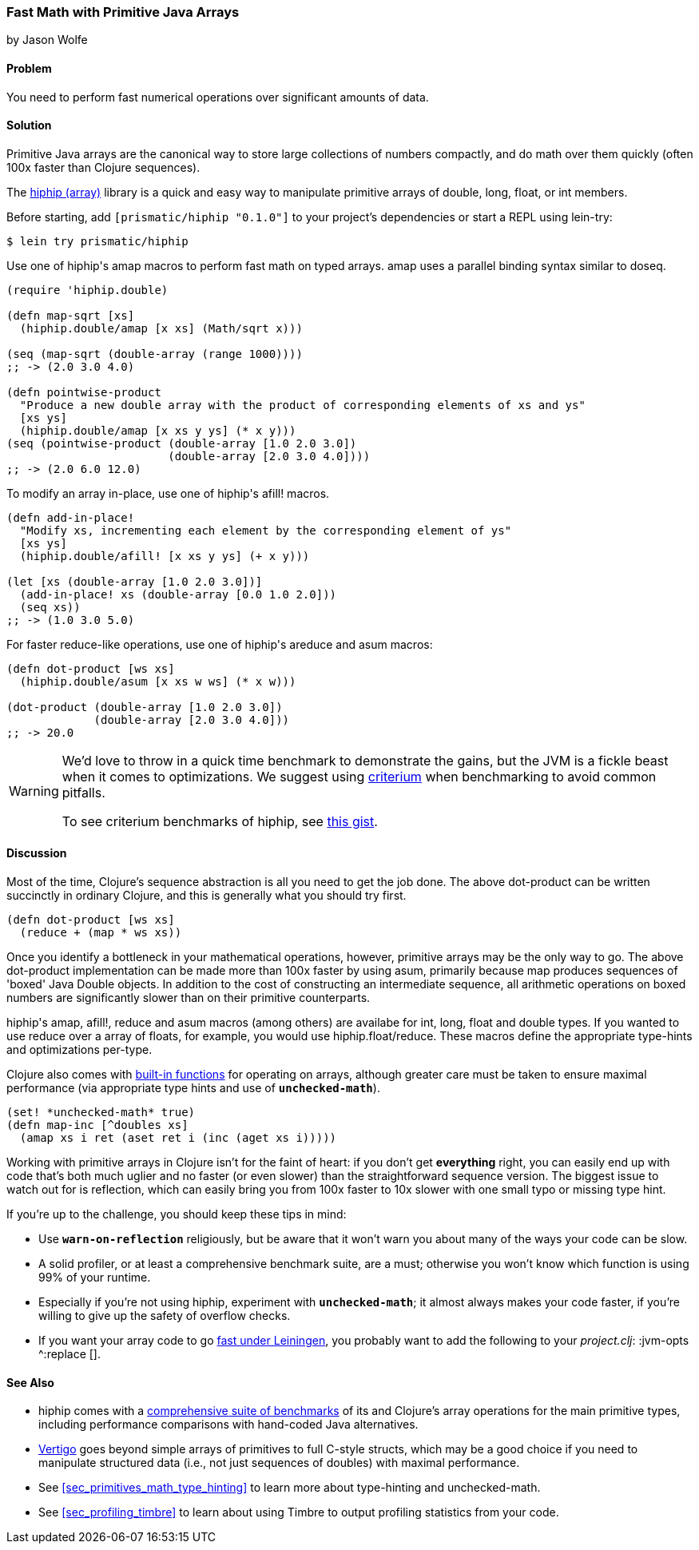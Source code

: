 [[sec_deployment_primitive_arrays]]
=== Fast Math with Primitive Java Arrays
[role="byline"]
by Jason Wolfe

==== Problem

You need to perform fast numerical operations over significant amounts
of data.

==== Solution

Primitive Java arrays are the canonical way to store large collections
of numbers compactly, and do math over them quickly (often 100x faster
than Clojure sequences).

The https://github.com/Prismatic/hiphip[+hiphip+ (array)] library is a
quick and easy way to manipulate primitive arrays of +double+, +long+, +float+, or
+int+ members.

Before starting, add `[prismatic/hiphip "0.1.0"]` to your project's
dependencies or start a REPL using +lein-try+:

[source,shell]
----
$ lein try prismatic/hiphip
----

Use one of ++hiphip++'s +amap+ macros to perform fast math on typed
arrays. +amap+ uses a parallel binding syntax similar to +doseq+.

[source,clojure]
----
(require 'hiphip.double)

(defn map-sqrt [xs]
  (hiphip.double/amap [x xs] (Math/sqrt x)))

(seq (map-sqrt (double-array (range 1000))))
;; -> (2.0 3.0 4.0)

(defn pointwise-product
  "Produce a new double array with the product of corresponding elements of xs and ys"
  [xs ys]
  (hiphip.double/amap [x xs y ys] (* x y)))
(seq (pointwise-product (double-array [1.0 2.0 3.0])
                        (double-array [2.0 3.0 4.0])))
;; -> (2.0 6.0 12.0)
----

To modify an array in-place, use one of ++hiphip++'s +afill!+ macros.

[source,clojure]
----
(defn add-in-place!
  "Modify xs, incrementing each element by the corresponding element of ys"
  [xs ys]
  (hiphip.double/afill! [x xs y ys] (+ x y)))

(let [xs (double-array [1.0 2.0 3.0])]
  (add-in-place! xs (double-array [0.0 1.0 2.0]))
  (seq xs))
;; -> (1.0 3.0 5.0)
----

For faster +reduce+-like operations, use one of ++hiphip++'s +areduce+ and
+asum+ macros:

[source,clojure]
----
(defn dot-product [ws xs]
  (hiphip.double/asum [x xs w ws] (* x w)))

(dot-product (double-array [1.0 2.0 3.0])
             (double-array [2.0 3.0 4.0]))
;; -> 20.0
----

[WARNING]
====
We'd love to throw in a quick +time+ benchmark to demonstrate the
gains, but the JVM is a fickle beast when it comes to optimizations.
We suggest using https://github.com/hugoduncan/criterium[criterium]
when benchmarking to avoid common pitfalls.

To see criterium benchmarks of +hiphip+, see
https://gist.github.com/w01fe/7132440[this gist].
====

==== Discussion

Most of the time, Clojure's sequence abstraction is all you need to
get the job done. The above +dot-product+ can be written succinctly in
ordinary Clojure, and this is generally what you should try first.

[source,clojure]
----
(defn dot-product [ws xs]
  (reduce + (map * ws xs))
----

Once you identify a bottleneck in your mathematical operations,
however, primitive arrays may be the only way to go. The above
+dot-product+ implementation can be made more than 100x faster by
using +asum+, primarily because +map+ produces sequences of
'boxed' Java Double objects. In addition to the cost of constructing
an intermediate sequence, all arithmetic operations on boxed numbers
are significantly slower than on their primitive counterparts.

++hiphip++'s +amap+, +afill!+, +reduce+ and +asum+ macros (among others)
are availabe for +int+, +long+, +float+ and +double+ types. If you
wanted to use +reduce+ over a array of floats, for example, you would
use +hiphip.float/reduce+. These macros define the appropriate
type-hints and optimizations per-type.

Clojure also comes with
http://clojure.org/java_interop#Java%20Interop-Arrays[built-in
functions] for operating on arrays, although greater care must be
taken to ensure maximal performance (via appropriate type hints and
use of `*unchecked-math*`).

[source,clojure]
----
(set! *unchecked-math* true)
(defn map-inc [^doubles xs]
  (amap xs i ret (aset ret i (inc (aget xs i)))))
----

Working with primitive arrays in Clojure isn't for the faint of heart:
if you don't get *everything* right, you can easily end up with code
that's both much uglier and no faster (or even slower) than the
straightforward sequence version. The biggest issue to watch out for
is reflection, which can easily bring you from 100x faster to 10x
slower with one small typo or missing type hint.

If you're up to the challenge, you should keep these tips in mind:

* Use `*warn-on-reflection*` religiously, but be aware that it won't
  warn you about many of the ways your code can be slow.
* A solid profiler, or at least a comprehensive benchmark suite, are a
  must; otherwise you won't know which function is using 99% of your
  runtime.
* Especially if you're not using +hiphip+, experiment with
  `*unchecked-math*`; it almost always makes your code faster, if
  you're willing to give up the safety of overflow checks.
* If you want your array code to go
  https://github.com/technomancy/leiningen/wiki/Faster#tiered-compilation[fast
  under Leiningen], you probably want to add the following to your
  _project.clj_: +:jvm-opts ^:replace []+.


==== See Also

* +hiphip+ comes with a
  https://github.com/Prismatic/hiphip/blob/master/test/hiphip/type_impl_test.clj#L160[comprehensive
  suite of benchmarks] of its and Clojure's array operations for the
  main primitive types, including performance comparisons with
  hand-coded Java alternatives.
* https://github.com/ztellman/vertigo[Vertigo] goes beyond simple
  arrays of primitives to full C-style structs, which may be a good
  choice if you need to manipulate structured data (i.e., not just
  sequences of ++double++s) with maximal performance.
* See <<sec_primitives_math_type_hinting>> to learn more about
  type-hinting and unchecked-math.
* See <<sec_profiling_timbre>> to learn about using Timbre to output
  profiling statistics from your code.
